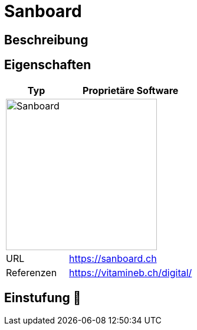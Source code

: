 = Sanboard

== Beschreibung


== Eigenschaften

[%header%footer,cols="1,2a"]
|===
| Typ
| Proprietäre Software

2+^| image:https://hilfe.sanboard.ch/og.png[Sanboard,256]


| URL 
| https://sanboard.ch

| Referenzen
| https://vitamineb.ch/digital/
|===

== Einstufung 🔴